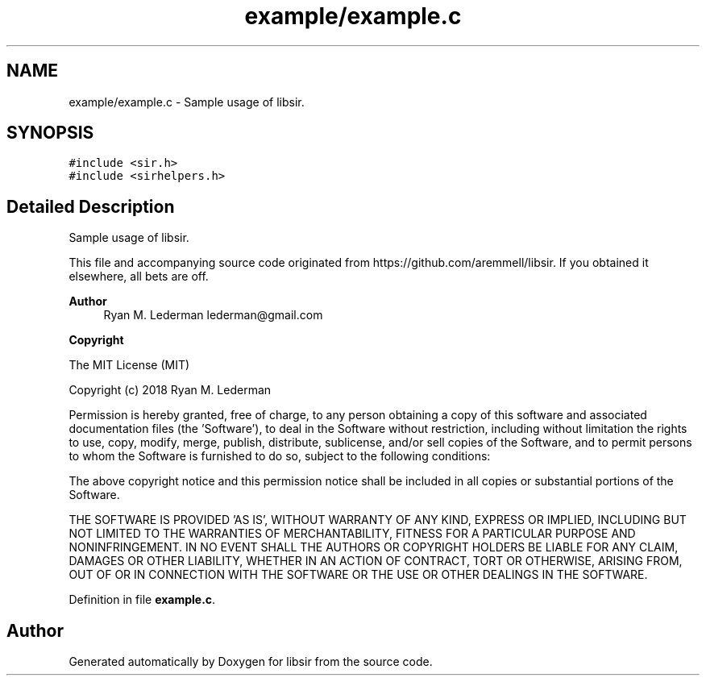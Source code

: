 .TH "example/example.c" 3 "Mon May 29 2023" "Version 2.1.1" "libsir" \" -*- nroff -*-
.ad l
.nh
.SH NAME
example/example.c \- Sample usage of libsir\&.  

.SH SYNOPSIS
.br
.PP
\fC#include <sir\&.h>\fP
.br
\fC#include <sirhelpers\&.h>\fP
.br

.SH "Detailed Description"
.PP 
Sample usage of libsir\&. 

This file and accompanying source code originated from https://github.com/aremmell/libsir\&. If you obtained it elsewhere, all bets are off\&.
.PP
\fBAuthor\fP
.RS 4
Ryan M\&. Lederman lederman@gmail.com 
.RE
.PP
\fBCopyright\fP
.RS 4
.RE
.PP
The MIT License (MIT)
.PP
Copyright (c) 2018 Ryan M\&. Lederman
.PP
Permission is hereby granted, free of charge, to any person obtaining a copy of this software and associated documentation files (the 'Software'), to deal in the Software without restriction, including without limitation the rights to use, copy, modify, merge, publish, distribute, sublicense, and/or sell copies of the Software, and to permit persons to whom the Software is furnished to do so, subject to the following conditions:
.PP
The above copyright notice and this permission notice shall be included in all copies or substantial portions of the Software\&.
.PP
THE SOFTWARE IS PROVIDED 'AS IS', WITHOUT WARRANTY OF ANY KIND, EXPRESS OR IMPLIED, INCLUDING BUT NOT LIMITED TO THE WARRANTIES OF MERCHANTABILITY, FITNESS FOR A PARTICULAR PURPOSE AND NONINFRINGEMENT\&. IN NO EVENT SHALL THE AUTHORS OR COPYRIGHT HOLDERS BE LIABLE FOR ANY CLAIM, DAMAGES OR OTHER LIABILITY, WHETHER IN AN ACTION OF CONTRACT, TORT OR OTHERWISE, ARISING FROM, OUT OF OR IN CONNECTION WITH THE SOFTWARE OR THE USE OR OTHER DEALINGS IN THE SOFTWARE\&. 
.PP
Definition in file \fBexample\&.c\fP\&.
.SH "Author"
.PP 
Generated automatically by Doxygen for libsir from the source code\&.

